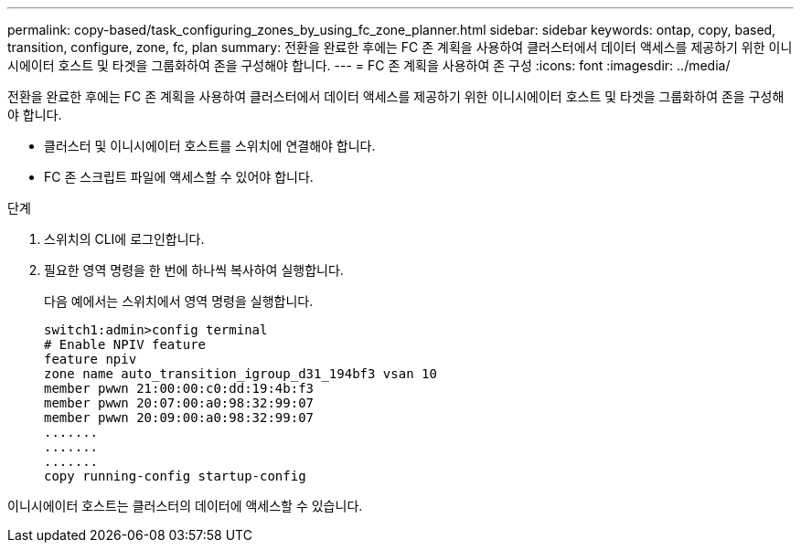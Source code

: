 ---
permalink: copy-based/task_configuring_zones_by_using_fc_zone_planner.html 
sidebar: sidebar 
keywords: ontap, copy, based, transition, configure, zone, fc, plan 
summary: 전환을 완료한 후에는 FC 존 계획을 사용하여 클러스터에서 데이터 액세스를 제공하기 위한 이니시에이터 호스트 및 타겟을 그룹화하여 존을 구성해야 합니다. 
---
= FC 존 계획을 사용하여 존 구성
:icons: font
:imagesdir: ../media/


[role="lead"]
전환을 완료한 후에는 FC 존 계획을 사용하여 클러스터에서 데이터 액세스를 제공하기 위한 이니시에이터 호스트 및 타겟을 그룹화하여 존을 구성해야 합니다.

* 클러스터 및 이니시에이터 호스트를 스위치에 연결해야 합니다.
* FC 존 스크립트 파일에 액세스할 수 있어야 합니다.


.단계
. 스위치의 CLI에 로그인합니다.
. 필요한 영역 명령을 한 번에 하나씩 복사하여 실행합니다.
+
다음 예에서는 스위치에서 영역 명령을 실행합니다.

+
[listing]
----
switch1:admin>config terminal
# Enable NPIV feature
feature npiv
zone name auto_transition_igroup_d31_194bf3 vsan 10
member pwwn 21:00:00:c0:dd:19:4b:f3
member pwwn 20:07:00:a0:98:32:99:07
member pwwn 20:09:00:a0:98:32:99:07
.......
.......
.......
copy running-config startup-config
----


이니시에이터 호스트는 클러스터의 데이터에 액세스할 수 있습니다.
